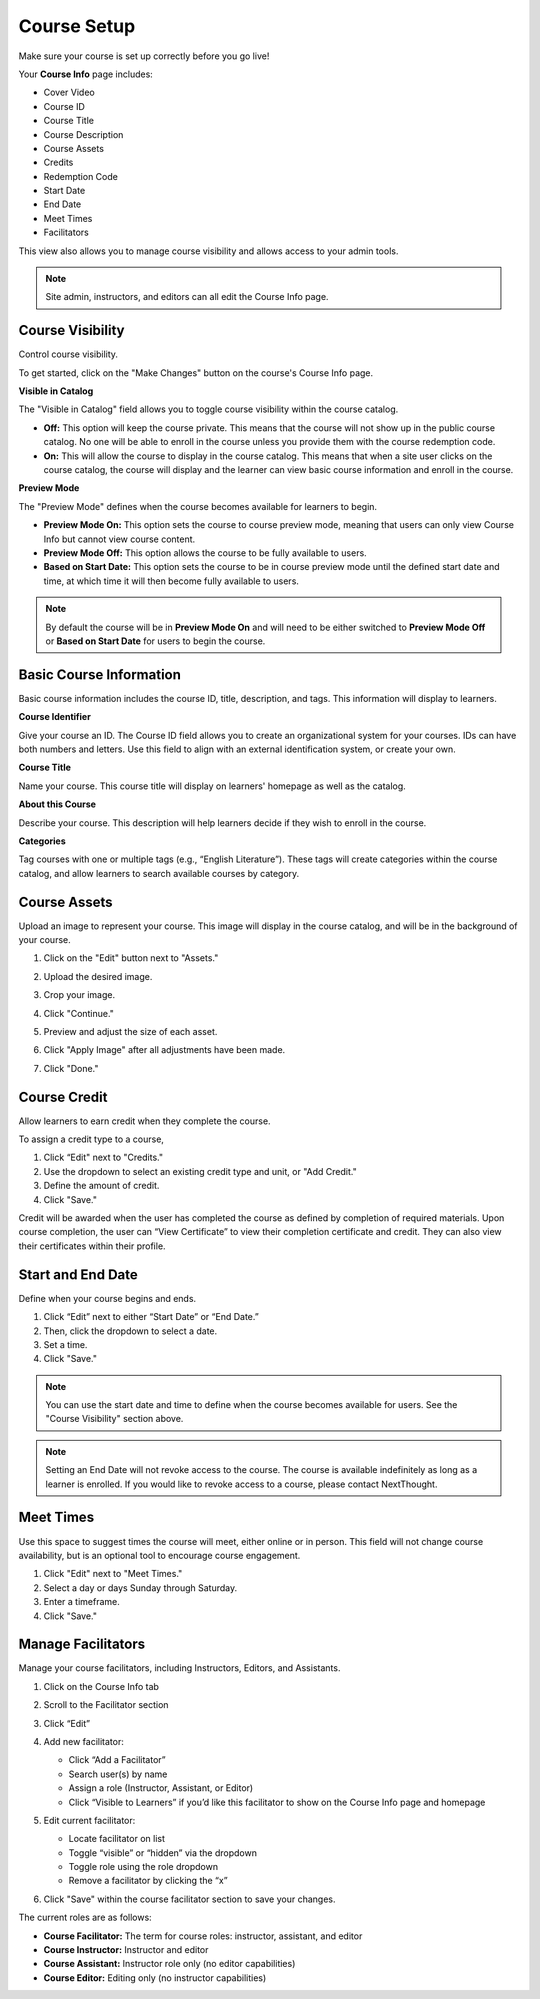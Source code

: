 =========================
Course Setup
=========================

Make sure your course is set up correctly before you go live!

Your **Course Info** page includes:

- Cover Video
- Course ID
- Course Title
- Course Description
- Course Assets
- Credits
- Redemption Code
- Start Date
- End Date
- Meet Times
- Facilitators

.. image:: images/editcourseinfo.png

This view also allows you to manage course visibility and allows access to your admin tools.

.. note:: Site admin, instructors, and editors can all edit the Course Info page.

Course Visibility
--------------------

Control course visibility.

To get started, click on the "Make Changes" button on the course's Course Info page.

.. image:: images/makechanges.png

.. image:: images/makechangesbutton.png

**Visible in Catalog**

The "Visible in Catalog" field allows you to toggle course visibility within the course catalog. 

- **Off:**
  This option will keep the course private. This means that the course will not show up in the public course catalog. No one will be able to enroll in the course unless you provide them with the course redemption code.
  
- **On:**
  This will allow the course to display in the course catalog. This means that when a site user clicks on the course catalog, the course will display and the learner can view basic course information and enroll in the course.

**Preview Mode**

The "Preview Mode" defines when the course becomes available for learners to begin.

- **Preview Mode On:**
  This option sets the course to course preview mode, meaning that users can only view Course Info but cannot view course content.
  
- **Preview Mode Off:**
  This option allows the course to be fully available to users.
  
- **Based on Start Date:**
  This option sets the course to be in course preview mode until the defined start date and time, at which time it will then become fully available to users.
  
.. image:: images/coursepreviewmode4.png

..  note:: By default the course will be in **Preview Mode On** and will need to be either switched to **Preview Mode Off** or **Based on Start Date** for users to begin the course. 


Basic Course Information
--------------------------
Basic course information includes the course ID, title, description, and tags. This information will display to learners.

.. image:: images/basicinfo.png

**Course Identifier**

Give your course an ID. The Course ID field allows you to create an organizational system for your courses. IDs can have both numbers and letters. Use this field to align with an external identification system, or create your own. 

**Course Title**

Name your course. This course title will display on learners' homepage as well as the catalog.

**About this Course**

Describe your course. This description will help learners decide if they wish to enroll in the course.

**Categories**

Tag courses with one or multiple tags (e.g., “English Literature”). These tags will create categories within the course catalog, and allow learners to search available courses by category.


Course Assets
--------------

Upload an image to represent your course. This image will display in the course catalog, and will be in the background of your course. 

1. Click on the "Edit" button next to "Assets."

   .. image:: images/assetsstep1.png
   
2. Upload the desired image.

   .. image:: images/assetsstep2.png
   
3. Crop your image.

   .. image:: images/assetsstep3.png
   
4. Click "Continue."

5. Preview and adjust the size of each asset.

   .. image:: images/assetsstep4.png
   
6. Click "Apply Image" after all adjustments have been made.

7. Click "Done."

Course Credit
--------------

Allow learners to earn credit when they complete the course.

To assign a credit type to a course,

1. Click “Edit" next to "Credits."
2. Use the dropdown to select an existing credit type and unit, or "Add Credit."
3. Define the amount of credit.
4. Click "Save."

.. image:: images/coursecred.png

Credit will be awarded when the user has completed the course as defined by completion of required materials. Upon course completion, the user can “View Certificate” to view their completion certificate and credit. They can also view their certificates within their profile.

Start and End Date
--------------------

Define when your course begins and ends. 

1. Click “Edit” next to either “Start Date” or “End Date.” 
2. Then, click the dropdown to select a date.
3. Set a time.
4. Click "Save." 

.. image:: images/coursestarttime.png

.. note:: You can use the start date and time to define when the course becomes available for users. See the "Course Visibility" section above.

.. note:: Setting an End Date will not revoke access to the course. The course is available indefinitely as long as a learner is enrolled. If you would like to revoke access to a course, please contact NextThought.

Meet Times
----------

Use this space to suggest times the course will meet, either online or in person. This field will not change course availability, but is an optional tool to encourage course engagement. 

1. Click "Edit" next to "Meet Times."
2. Select a day or days Sunday through Saturday.
3. Enter a timeframe.
4. Click "Save."

.. image:: images/meettimes.png

Manage Facilitators
-------------------------------

Manage your course facilitators, including Instructors, Editors, and Assistants.

.. image:: images/coursefacilitator1.png

1. Click on the Course Info tab
2. Scroll to the Facilitator section
3. Click “Edit”
4. Add new facilitator:

   .. image:: images/coursefacilitator.png
   
   - Click “Add a Facilitator”
   - Search user(s) by name
   - Assign a role (Instructor, Assistant, or Editor)
   - Click “Visible to Learners” if you’d like this facilitator to show on the Course Info page and homepage 
   
5. Edit current facilitator:

   - Locate facilitator on list
   - Toggle “visible” or “hidden” via the dropdown 
   - Toggle role using the role dropdown
   - Remove a facilitator by clicking the “x”
   
6. Click "Save" within the course facilitator section to save your changes.

The current roles are as follows:

- **Course Facilitator:** The term for course roles: instructor, assistant, and editor

- **Course Instructor:** Instructor and editor 

- **Course Assistant:** Instructor role only (no editor capabilities)

- **Course Editor:** Editing only (no instructor capabilities)
   
